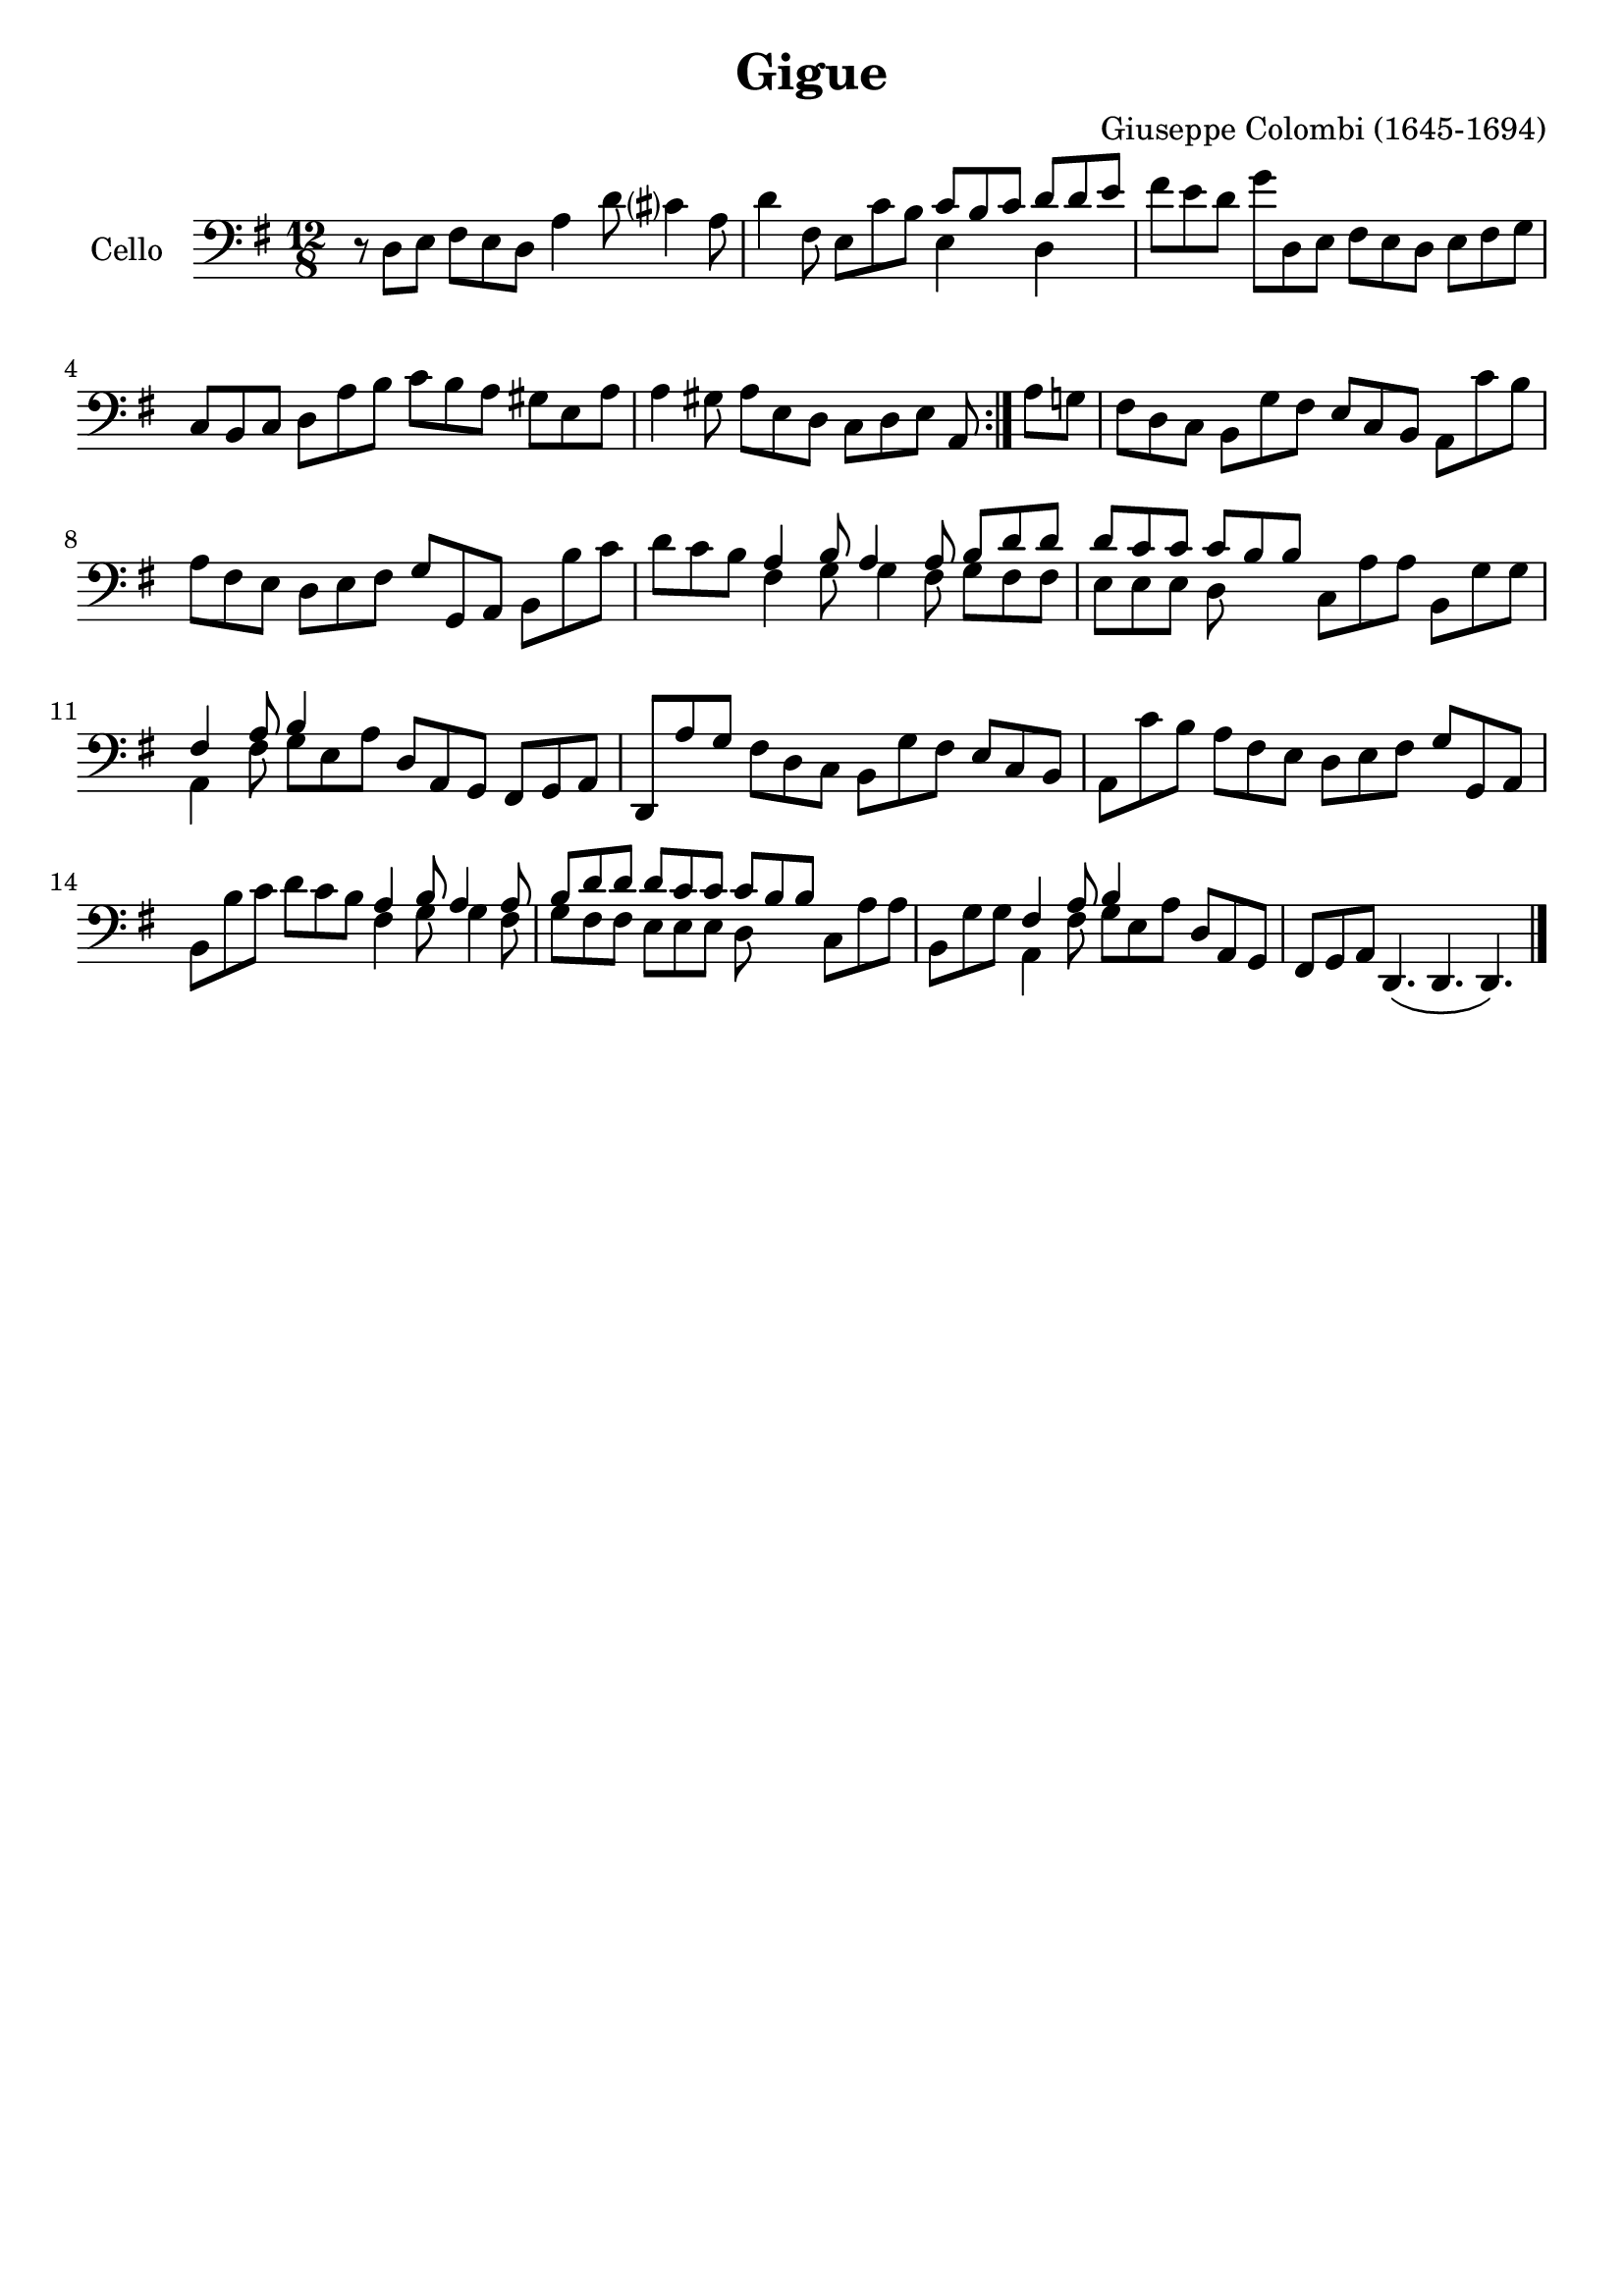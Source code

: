 #(set-global-staff-size 21)

\version "2.18.2"

\header {
  title    = "Gigue"
  composer = "Giuseppe Colombi (1645-1694)"
  tagline  = "" %"Transposition de fa majeur"
}

\language "italiano"

% iPad Pro 12.9

% \paper {
%   paper-width  = 195\mm
%   paper-height = 260\mm
% }

\score {
  \new Staff
  \with {instrumentName = #"Cello "}
  {
    \override Hairpin.to-barline = ##f
    \time 12/8
    \key sol \major
    \clef "bass"
    \repeat volta 2 {
      r8 re8 mi8 fad8 mi8 re8 la4 re'8 dod'?4 la8                         % 1
      re'4 fad8 mi8 do'8 si8
      <<{do'8 si8 do'8}\\{mi4}>>
      <<{re'8 re'8 mi'8}\\{re4}>>                                         % 2
      fad'8 mi'8 re'8 sol'8 re8 mi8 fad8 mi8 re8 mi8 fad8 sol8            % 3
      do8 si,8 do8 re8 la8 si8 do'8 si8 la8 sold8 mi8 la8                 % 4
      la4 sold8 la8 mi8 re8 do8 re8 mi8 la,8                              % 5
    }
%    \repeat volta 2 {
    \set Score.currentBarNumber = #6
%      \cadenzaOn
      la8 sol8                                                            % 6
%    \cadenzaOff
    \bar "|"
    \set Score.currentBarNumber = #7
%    \time 12/8
      fad8 re8 do8 si,8 sol8 fad8 mi8 do8 si,8 la,8 do'8 si8              % 7
      la8 fad8 mi8 re8 mi8 fad8 sol8 sol,8 la,8 si,8 si8 do'8             % 8
      re'8 do'8 si8
      <<{la 4 si8 la4 la8 si8 re'8 re'8}\\
        {fad4 sol8 sol4 fad8 sol8 fad8 fad8}>>                            % 9
      <<{re'8 do'8 do'8 do'8 si8 si8}\\
        {mi8 mi8 mi8 re8}>>
      do8 la8 la8 si,8 sol8 sol8                                          % 10
      <<{fad4 la8 si4}\\
        {la,4 fad8 sol8 mi8 la8}>>
      re8 la,8 sol,8 fad,8 sol,8 la,8                                     % 11

    re,8
      la8 sol8                                                            % 6
      fad8 re8 do8 si,8 sol8 fad8 mi8 do8 si,8 la,8 do'8 si8              % 7
      la8 fad8 mi8 re8 mi8 fad8 sol8 sol,8 la,8 si,8 si8 do'8             % 8
      re'8 do'8 si8
      <<{la 4 si8 la4 la8 si8 re'8 re'8}\\
        {fad4 sol8 sol4 fad8 sol8 fad8 fad8}>>                            % 9
      <<{re'8 do'8 do'8 do'8 si8 si8}\\
        {mi8 mi8 mi8 re8}>>
      do8 la8 la8 si,8 sol8 sol8                                          % 10
      <<{fad4 la8 si4}\\
        {la,4 fad8 sol8 mi8 la8}>>
      re8 la,8 sol,8 fad,8 sol,8 la,8                                     % 11

    re,4.\(
%    }
    re,4. re,4.\)                                                               % 12
    \bar "|."
  }
}
